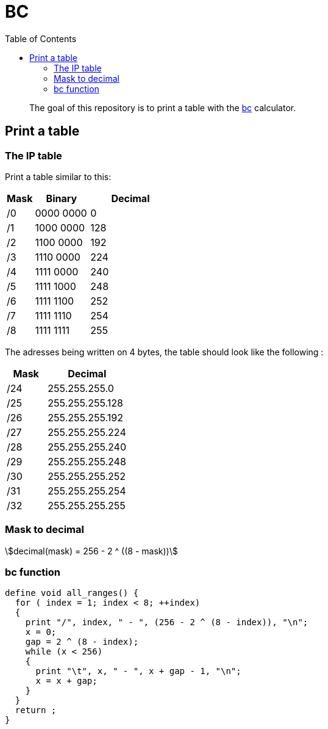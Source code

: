 = BC
:toc: left
:stem:
:nofooter:

____
The goal of this repository is to print a table with the https://www.gnu.org/software/bc/[bc] calculator.
____

== Print a table

=== The IP table

Print a table similar to this:

[cols="1,2,3"]
|===
| Mask | Binary | Decimal

| /0
| 0000 0000
| 0

| /1
| 1000 0000
| 128

| /2
| 1100 0000
| 192

| /3
| 1110 0000
| 224

| /4
| 1111 0000
| 240

| /5
| 1111 1000
| 248

| /6
| 1111 1100
| 252

| /7
| 1111 1110
| 254

| /8
| 1111 1111
| 255
|===

The adresses being written on 4 bytes, the table should look like the following :

[cols="1,2"]
|===
| Mask | Decimal

| /24
| 255.255.255.0

| /25
| 255.255.255.128

| /26
| 255.255.255.192

| /27
| 255.255.255.224

| /28
| 255.255.255.240

| /29
| 255.255.255.248

| /30
| 255.255.255.252

| /31
| 255.255.255.254

| /32
| 255.255.255.255
|===

=== Mask to decimal

[quoteblock]
[stem]
++++
decimal(mask) = 256 - 2 ^ ((8 - mask))
++++

=== bc function

[source, bc]
----
define void all_ranges() {
  for ( index = 1; index < 8; ++index)
  {
    print "/", index, " - ", (256 - 2 ^ (8 - index)), "\n";
    x = 0;
    gap = 2 ^ (8 - index);
    while (x < 256)
    {
      print "\t", x, " - ", x + gap - 1, "\n";
      x = x + gap;
    }
  }
  return ;
}
----
